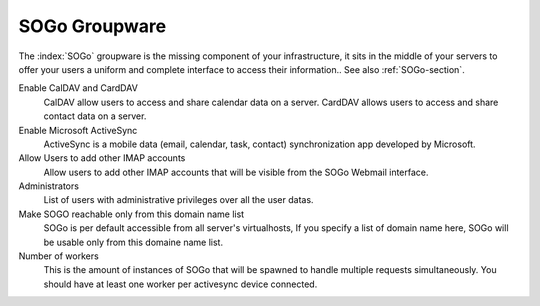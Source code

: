 .. _SOGoUi-section:

==============
SOGo Groupware
==============

The :index:`SOGo` groupware is the missing component of your infrastructure, 
it sits in the middle of your servers to offer your users a uniform and 
complete interface to access their information.. See also :ref:`SOGo-section`.


Enable CalDAV and CardDAV
   CalDAV allow users to access and share calendar data on a server.
   CardDAV allows users to access and share contact data on a server.

Enable Microsoft ActiveSync
   ActiveSync is a mobile data (email, calendar, task, contact) synchronization app developed by Microsoft.

Allow Users to add other IMAP accounts
   Allow users to add other IMAP accounts that will be visible from the SOGo Webmail interface.

Administrators
   List of users with administrative privileges over all the user datas.

Make SOGO reachable only from this domain name list
   SOGo is per default accessible from all server's virtualhosts, 
   If you specify a list of domain name here, SOGo will be usable only from this domaine name list.

Number of workers
   This is the amount of instances of SOGo that will be spawned to handle multiple requests simultaneously. 
   You should have at least one worker per activesync device connected.
